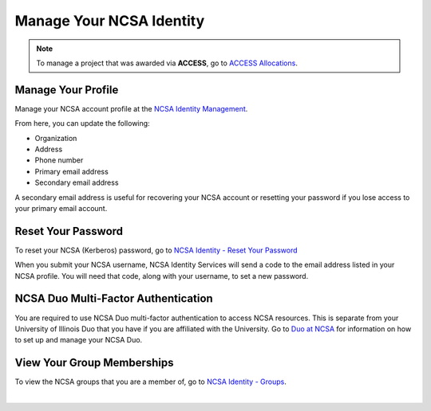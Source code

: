 .. _ncsa-identity:

Manage Your NCSA Identity
===========================

.. note::
   To manage a project that was awarded via **ACCESS**, go to `ACCESS Allocations <https://allocations.access-ci.org/>`_.

Manage Your Profile
--------------------

Manage your NCSA account profile at the `NCSA Identity Management <https://identity.ncsa.illinois.edu/manage>`_.

From here, you can update the following:

- Organization
- Address
- Phone number
- Primary email address
- Secondary email address

A secondary email address is useful for recovering your NCSA account or resetting your password if you lose access to your primary email account.

Reset Your Password
---------------------

To reset your NCSA (Kerberos) password, go to `NCSA Identity - Reset Your Password <https://identity.ncsa.illinois.edu/reset>`_

When you submit your NCSA username, NCSA Identity Services will send a code to the email address listed in your NCSA profile. You will need that code, along with your username, to set a new password.

NCSA Duo Multi-Factor Authentication
---------------------------------------

You are required to use NCSA Duo multi-factor authentication to access NCSA resources. This is separate from your University of Illinois Duo that you have if you are affiliated with the University.
Go to `Duo at NCSA <https://wiki.ncsa.illinois.edu/display/cybersec/Duo+at+NCSA>`_ for information on how to set up and manage your NCSA Duo.

View Your Group Memberships
-----------------------------

To view the NCSA groups that you are a member of, go to `NCSA Identity - Groups <https://identity.ncsa.illinois.edu/groups>`_.
    
|
